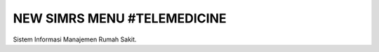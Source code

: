 ###################
NEW SIMRS MENU #TELEMEDICINE
###################

Sistem Informasi Manajemen Rumah Sakit.


